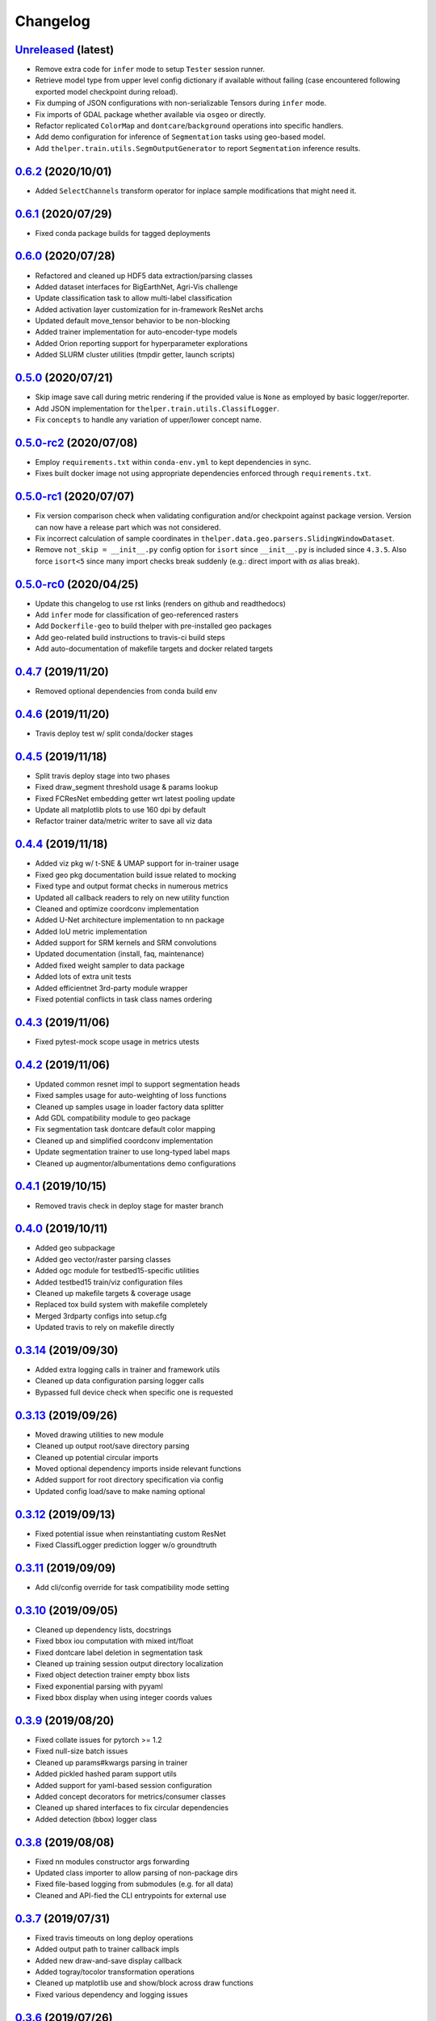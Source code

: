 .. _changelog:

Changelog
=========

`Unreleased <http://github.com/plstcharles/thelper/tree/master>`_ (latest)
----------------------------------------------------------------------------------

* Remove extra code for ``infer`` mode to setup ``Tester`` session runner.
* Retrieve model type from upper level config dictionary if available without failing
  (case encountered following exported model checkpoint during reload).
* Fix dumping of JSON configurations with non-serializable Tensors during ``infer`` mode.
* Fix imports of GDAL package whether available via ``osgeo`` or directly.
* Refactor replicated ``ColorMap`` and ``dontcare``/``background`` operations into specific handlers.
* Add demo configuration for inference of ``Segmentation`` tasks using geo-based model.
* Add ``thelper.train.utils.SegmOutputGenerator`` to report ``Segmentation`` inference results.

`0.6.2 <http://github.com/plstcharles/thelper/tree/v0.6.2>`_ (2020/10/01)
----------------------------------------------------------------------------------

* Added ``SelectChannels`` transform operator for inplace sample modifications that might need it.

`0.6.1 <http://github.com/plstcharles/thelper/tree/v0.6.1>`_ (2020/07/29)
----------------------------------------------------------------------------------

* Fixed conda package builds for tagged deployments

`0.6.0 <http://github.com/plstcharles/thelper/tree/v0.6.0>`_ (2020/07/28)
----------------------------------------------------------------------------------

* Refactored and cleaned up HDF5 data extraction/parsing classes
* Added dataset interfaces for BigEarthNet, Agri-Vis challenge
* Update classification task to allow multi-label classification
* Added activation layer customization for in-framework ResNet archs
* Updated default move_tensor behavior to be non-blocking
* Added trainer implementation for auto-encoder-type models
* Added Orion reporting support for hyperparameter explorations
* Added SLURM cluster utilities (tmpdir getter, launch scripts)

`0.5.0 <http://github.com/plstcharles/thelper/tree/v0.5.0>`_ (2020/07/21)
----------------------------------------------------------------------------------

* Skip image save call during metric rendering if the provided value is ``None`` as employed by basic logger/reporter.
* Add JSON implementation for ``thelper.train.utils.ClassifLogger``.
* Fix ``concepts`` to handle any variation of upper/lower concept name.

`0.5.0-rc2 <http://github.com/plstcharles/thelper/tree/v0.5.0-rc2>`_ (2020/07/08)
----------------------------------------------------------------------------------

* Employ ``requirements.txt`` within ``conda-env.yml`` to kept dependencies in sync.
* Fixes built docker image not using appropriate dependencies enforced through ``requirements.txt``.

`0.5.0-rc1 <http://github.com/plstcharles/thelper/tree/v0.5.0-rc1>`_ (2020/07/07)
----------------------------------------------------------------------------------

* Fix version comparison check when validating configuration and/or checkpoint against package version.
  Version can now have a release part which was not considered.
* Fix incorrect calculation of sample coordinates in ``thelper.data.geo.parsers.SlidingWindowDataset``.
* Remove ``not_skip = __init__.py`` config option for ``isort`` since ``__init__.py`` is included since ``4.3.5``.
  Also force ``isort<5`` since many import checks break suddenly (e.g.: direct import with `as` alias break).

`0.5.0-rc0 <http://github.com/plstcharles/thelper/tree/v0.5.0-rc0>`_ (2020/04/25)
----------------------------------------------------------------------------------

* Update this changelog to use rst links (renders on github and readthedocs)
* Add ``infer`` mode for classification of geo-referenced rasters
* Add ``Dockerfile-geo`` to build thelper with pre-installed geo packages
* Add geo-related build instructions to travis-ci build steps
* Add auto-documentation of makefile targets and docker related targets

`0.4.7 <http://github.com/plstcharles/thelper/tree/v0.4.7>`_ (2019/11/20)
----------------------------------------------------------------------------------

* Removed optional dependencies from conda build env

`0.4.6 <http://github.com/plstcharles/thelper/tree/v0.4.6>`_ (2019/11/20)
----------------------------------------------------------------------------------

* Travis deploy test w/ split conda/docker stages

`0.4.5 <http://github.com/plstcharles/thelper/tree/v0.4.5>`_ (2019/11/18)
----------------------------------------------------------------------------------

* Split travis deploy stage into two phases
* Fixed draw_segment threshold usage & params lookup
* Fixed FCResNet embedding getter wrt latest pooling update
* Update all matplotlib plots to use 160 dpi by default
* Refactor trainer data/metric writer to save all viz data

`0.4.4 <http://github.com/plstcharles/thelper/tree/v0.4.4>`_ (2019/11/18)
----------------------------------------------------------------------------------

* Added viz pkg w/ t-SNE & UMAP support for in-trainer usage
* Fixed geo pkg documentation build issue related to mocking
* Fixed type and output format checks in numerous metrics
* Updated all callback readers to rely on new utility function
* Cleaned and optimize coordconv implementation
* Added U-Net architecture implementation to nn package
* Added IoU metric implementation
* Added support for SRM kernels and SRM convolutions
* Updated documentation (install, faq, maintenance)
* Added fixed weight sampler to data package
* Added lots of extra unit tests
* Added efficientnet 3rd-party module wrapper
* Fixed potential conflicts in task class names ordering

`0.4.3 <http://github.com/plstcharles/thelper/tree/v0.4.3>`_ (2019/11/06)
----------------------------------------------------------------------------------

* Fixed pytest-mock scope usage in metrics utests

`0.4.2 <http://github.com/plstcharles/thelper/tree/v0.4.2>`_ (2019/11/06)
----------------------------------------------------------------------------------

* Updated common resnet impl to support segmentation heads
* Fixed samples usage for auto-weighting of loss functions
* Cleaned up samples usage in loader factory data splitter
* Add GDL compatibility module to geo package
* Fix segmentation task dontcare default color mapping
* Cleaned up and simplified coordconv implementation
* Update segmentation trainer to use long-typed label maps
* Cleaned up augmentor/albumentations demo configurations

`0.4.1 <http://github.com/plstcharles/thelper/tree/v0.4.1>`_ (2019/10/15)
----------------------------------------------------------------------------------

* Removed travis check in deploy stage for master branch

`0.4.0 <http://github.com/plstcharles/thelper/tree/v0.4.0>`_ (2019/10/11)
----------------------------------------------------------------------------------

* Added geo subpackage
* Added geo vector/raster parsing classes
* Added ogc module for testbed15-specific utilities
* Added testbed15 train/viz configuration files
* Cleaned up makefile targets & coverage usage
* Replaced tox build system with makefile completely
* Merged 3rdparty configs into setup.cfg
* Updated travis to rely on makefile directly

`0.3.14 <http://github.com/plstcharles/thelper/tree/v0.3.14>`_ (2019/09/30)
----------------------------------------------------------------------------------

* Added extra logging calls in trainer and framework utils
* Cleaned up data configuration parsing logger calls
* Bypassed full device check when specific one is requested

`0.3.13 <http://github.com/plstcharles/thelper/tree/v0.3.13>`_ (2019/09/26)
----------------------------------------------------------------------------------

* Moved drawing utilities to new module
* Cleaned up output root/save directory parsing
* Cleaned up potential circular imports
* Moved optional dependency imports inside relevant functions
* Added support for root directory specification via config
* Updated config load/save to make naming optional

`0.3.12 <http://github.com/plstcharles/thelper/tree/v0.3.12>`_ (2019/09/13)
----------------------------------------------------------------------------------

* Fixed potential issue when reinstantiating custom ResNet
* Fixed ClassifLogger prediction logger w/o groundtruth

`0.3.11 <http://github.com/plstcharles/thelper/tree/v0.3.11>`_ (2019/09/09)
----------------------------------------------------------------------------------

* Add cli/config override for task compatibility mode setting

`0.3.10 <http://github.com/plstcharles/thelper/tree/v0.3.10>`_ (2019/09/05)
----------------------------------------------------------------------------------

* Cleaned up dependency lists, docstrings
* Fixed bbox iou computation with mixed int/float
* Fixed dontcare label deletion in segmentation task
* Cleaned up training session output directory localization
* Fixed object detection trainer empty bbox lists
* Fixed exponential parsing with pyyaml
* Fixed bbox display when using integer coords values

`0.3.9 <http://github.com/plstcharles/thelper/tree/v0.3.9>`_ (2019/08/20)
----------------------------------------------------------------------------------

* Fixed collate issues for pytorch >= 1.2
* Fixed null-size batch issues
* Cleaned up params#kwargs parsing in trainer
* Added pickled hashed param support utils
* Added support for yaml-based session configuration
* Added concept decorators for metrics/consumer classes
* Cleaned up shared interfaces to fix circular dependencies
* Added detection (bbox) logger class

`0.3.8 <http://github.com/plstcharles/thelper/tree/v0.3.8>`_ (2019/08/08)
----------------------------------------------------------------------------------

* Fixed nn modules constructor args forwarding
* Updated class importer to allow parsing of non-package dirs
* Fixed file-based logging from submodules (e.g. for all data)
* Cleaned and API-fied the CLI entrypoints for external use

`0.3.7 <http://github.com/plstcharles/thelper/tree/v0.3.7>`_ (2019/07/31)
----------------------------------------------------------------------------------

* Fixed travis timeouts on long deploy operations
* Added output path to trainer callback impls
* Added new draw-and-save display callback
* Added togray/tocolor transformation operations
* Cleaned up matplotlib use and show/block across draw functions
* Fixed various dependency and logging issues

`0.3.6 <http://github.com/plstcharles/thelper/tree/v0.3.6>`_ (2019/07/26)
----------------------------------------------------------------------------------

* Fixed torch version checks in custom default collate impl
* Fixed bbox predictions forwarding and evaluation in objdetect
* Refactored metrics/callbacks to clean up trainer impls
* Added pretrained opt to default resnet impl
* Fixed objdetect trainer display and prediction callbacks

`0.3.5 <http://github.com/plstcharles/thelper/tree/v0.3.5>`_ (2019/07/23)
----------------------------------------------------------------------------------

* Refactored metrics/consumers into separate interfaces
* Added unit tests for all metrics/prediction consumers
* Updated trainer callback signatures to include more data
* Updated install doc with links to anaconda/docker hubs
* Cleaned drawing functions args wrt callback refactoring
* Added eval module to optim w/ pascalvoc evaluation funcs

`0.3.4 <http://github.com/plstcharles/thelper/tree/v0.3.4>`_ (2019/07/12)
----------------------------------------------------------------------------------

* Fixed issues when reloading objdet model checkpoints
* Fixed issues when trying to use missing color maps
* Fixed backward compat issues when reloading old tasks
* Cleaned up object detection drawing utilities

`0.3.3 <http://github.com/plstcharles/thelper/tree/v0.3.3>`_ (2019/07/09)
----------------------------------------------------------------------------------

* Fixed travis conda build dependencies & channels

`0.3.2 <http://github.com/plstcharles/thelper/tree/v0.3.2>`_ (2019/07/05)
----------------------------------------------------------------------------------

* Update documentation use cases (model export) & faq
* Cleanup module base class config backup
* Fixed docker build and automated it via travis

`0.3.1 <http://github.com/plstcharles/thelper/tree/v0.3.1>`_ (2019/06/17)
----------------------------------------------------------------------------------

* Fix metrics RawPredictions not returning predictions during eval
* Fix parsing of checkpoint base path

`0.3.0 <http://github.com/plstcharles/thelper/tree/v0.3.0>`_ (2019/06/12)
----------------------------------------------------------------------------------

* Added dockerfile for containerized builds
* Added object detection task & trainer implementations
* Added CLI model/checkpoint export support
* Added CLI dataset splitting/HDF5 support
* Added baseline superresolution implementations
* Added lots of new unit tests & docstrings
* Cleaned up transform & display operations

`0.2.8 <http://github.com/plstcharles/thelper/tree/v0.2.8>`_ (2019/03/17)
----------------------------------------------------------------------------------

* Cleaned up build tools & docstrings throughout api
* Added user guide in documentation build
* Update tasks to allow dataset interface override
* Cleaned up trainer output logs
* Added fully convolutional resnet implementation
* Fixup various issues related to fine-tuning via 'resume'

`0.2.7 <http://github.com/plstcharles/thelper/tree/v0.2.7>`_ (2019/02/04)
----------------------------------------------------------------------------------

* Updated conda build recipe for python variants w/ auto upload

`0.2.6 <http://github.com/plstcharles/thelper/tree/v0.2.6>`_ (2019/01/31)
----------------------------------------------------------------------------------

* Added framework checkpoint/configuration migration utilities
* Fixed minor config parsing backward compatibility issues
* Fixed minor bugs related to query & drawing utilities

`0.2.5 <http://github.com/plstcharles/thelper/tree/v0.2.5>`_ (2019/01/29)
----------------------------------------------------------------------------------

* Fix travis-ci conda build/env path

`0.2.4 <http://github.com/plstcharles/thelper/tree/v0.2.4>`_ (2019/01/29)
----------------------------------------------------------------------------------

* Fix travis-ci conda channel setup

`0.2.3 <http://github.com/plstcharles/thelper/tree/v0.2.3>`_ (2019/01/29)
----------------------------------------------------------------------------------

* Fix ``openssl`` dependency

`0.2.2 <http://github.com/plstcharles/thelper/tree/v0.2.2>`_ (2019/01/29)
----------------------------------------------------------------------------------

* Fixed travis-ci matrix configuration
* Added travis-ci deployment step for pypi
* Fixed readthedocs documentation building
* Updated readme shields & front page look
* Cleaned up cli module entrypoint
* Fixed openssl dependency issues for travis tox check jobs
* Updated travis post-deploy to try to fix conda packaging (wip)

`0.2.1 <http://github.com/plstcharles/thelper/tree/v0.2.1>`_ (2019/01/24)
----------------------------------------------------------------------------------

* Added typedef module & cleaned up parameter inspections
* Cleaned up all drawing utils & added callback support to trainers
* Added support for albumentation pipelines via wrapper
* Updated all trainers/schedulers to rely on 0-based indexing
* Updated travis/rtd configs for auto-deploy & 3.6 support

`0.2.0 <http://github.com/plstcharles/thelper/tree/v0.2.0>`_ (2019/01/15)
----------------------------------------------------------------------------------

* Added regression/segmentation tasks and trainers
* Added interface for pascalvoc dataset
* Refactored data loaders/parsers and cleaned up data package
* Added lots of new utilities in base trainer implementation
* Added new unit tests for transformations
* Refactored transformations to use wrappers for augments/lists
* Added new samplers with dataset scaling support
* Added baseline implementation for FCN32s
* Added mae/mse metrics implementations
* Added trainer support for loss computation via external members
* Added utils to download/verify/extract files

`0.1.1 <http://github.com/plstcharles/thelper/tree/v0.1.1>`_ (2019/01/14)
----------------------------------------------------------------------------------

* Minor fixups and updates for CCFB02 compatibility
* Added RawPredictions metric to fetch data from trainers

`0.1.0 <http://github.com/plstcharles/thelper/tree/v0.1.0>`_ (2018/11/28)
----------------------------------------------------------------------------------

* Fixed readthedocs sphinx auto-build w/ mocking.
* Refactored package structure to avoid env issues.
* Rewrote seeding to allow 100% reproducible sessions.
* Cleaned up config file parameter lists.
* Cleaned up session output vars/logs/images.
* Add support for eval-time augmentation.
* Update transform wrappers for multi-channels & lists.
* Add gui module w/ basic segmentation annotation tool.
* Refactored task interfaces to allow merging.
* Simplified model fine-tuning via checkpoints.

`0.0.2 <http://github.com/plstcharles/thelper/tree/v0.0.2>`_ (2018/10/18)
----------------------------------------------------------------------------------

* Completed first documentation pass.
* Fixed travis/rtfd builds.
* Fixed device mapping/loading issues.

`0.0.1 <http://github.com/plstcharles/thelper/tree/v0.0.1>`_ (2018/10/03)
----------------------------------------------------------------------------------

* Initial release (work in progress).
